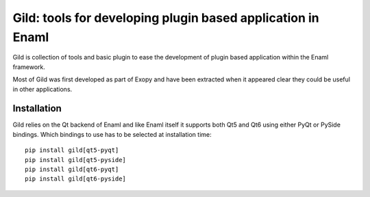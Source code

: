 Gild: tools for developing plugin based application in Enaml
============================================================

Gild is collection of tools and basic plugin to ease the development of plugin
based application within the Enaml framework.

Most of Gild was first developed as part of Exopy and have been extracted when
it appeared clear they could be useful in other applications.

Installation
------------

Gild relies on the Qt backend of Enaml and like Enaml itself it supports both
Qt5 and Qt6 using either PyQt or PySide bindings. Which bindings to use has to be selected at installation time::

    pip install gild[qt5-pyqt]
    pip install gild[qt5-pyside]
    pip install gild[qt6-pyqt]
    pip install gild[qt6-pyside]
